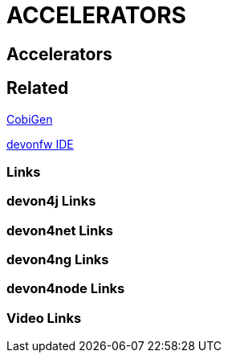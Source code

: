 = ACCELERATORS

[.directory]
== Accelerators

[.links-to-files]
== Related

<<cobigen.html#, CobiGen>>

<<ide.html#, devonfw IDE>>

[.common-links]
=== Links

[.devon4j-links]
=== devon4j Links

[.devon4net-links]
=== devon4net Links

[.devon4ng-links]
=== devon4ng Links

[.devon4node-links]
=== devon4node Links

[.videos-links]
=== Video Links

